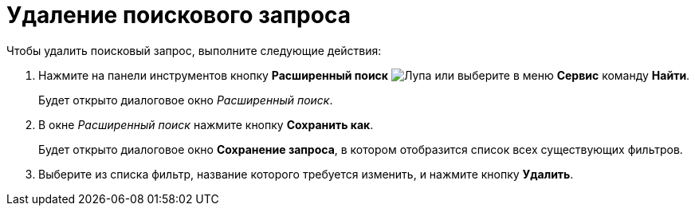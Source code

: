 = Удаление поискового запроса

Чтобы удалить поисковый запрос, выполните следующие действия:

. Нажмите на панели инструментов кнопку *Расширенный поиск* image:buttons/Search_Advanced.png[Лупа] или выберите в меню *Сервис* команду *Найти*.
+
Будет открыто диалоговое окно _Расширенный поиск_.
. В окне _Расширенный поиск_ нажмите кнопку *Сохранить как*.
+
Будет открыто диалоговое окно *Сохранение запроса*, в котором отобразится список всех существующих фильтров.
. Выберите из списка фильтр, название которого требуется изменить, и нажмите кнопку *Удалить*.
